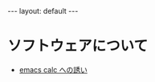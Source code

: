 #+STARTUP: indent
#+BEGIN_EXPORT html
---
layout: default
---
#+END_EXPORT
* ソフトウェアについて
:PROPERTIES:
:UNNUMBERED: t
:END:
- [[./emacs-calc.html][emacs calc への誘い]]


